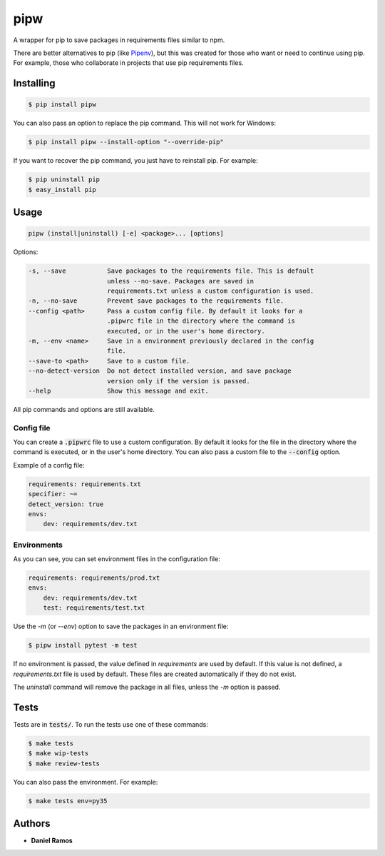 ****
pipw
****

|build| |pipw| |python| |coverage| |license|

A wrapper for pip to save packages in requirements files similar to npm.

There are better alternatives to pip (like `Pipenv <https://github.com/pypa/pipenv>`_), but this was created for
those who want or need to continue using pip. For example, those who
collaborate in projects that use pip requirements files.

Installing
==========

.. code-block::

  $ pip install pipw

You can also pass an option to replace the pip command. This will not work for
Windows:

.. code-block::

  $ pip install pipw --install-option "--override-pip"

If you want to recover the pip command, you just have to reinstall pip. For
example:

.. code-block::

  $ pip uninstall pip
  $ easy_install pip

Usage
==========

.. code-block::

  pipw (install|uninstall) [-e] <package>... [options]

Options:

.. code-block::

  -s, --save           Save packages to the requirements file. This is default
                       unless --no-save. Packages are saved in
                       requirements.txt unless a custom configuration is used.
  -n, --no-save        Prevent save packages to the requirements file.
  --config <path>      Pass a custom config file. By default it looks for a
                       .pipwrc file in the directory where the command is
                       executed, or in the user's home directory.
  -m, --env <name>     Save in a environment previously declared in the config
                       file.
  --save-to <path>     Save to a custom file.
  --no-detect-version  Do not detect installed version, and save package
                       version only if the version is passed.
  --help               Show this message and exit.

All pip commands and options are still available.

Config file
-----------

You can create a :code:`.pipwrc` file to use a custom configuration. By default
it looks for the file in the directory where the command is executed, or in the
user's home directory. You can also pass a custom file to the :code:`--config`
option.

Example of a config file:

.. code-block:: yaml

  requirements: requirements.txt
  specifier: ~=
  detect_version: true
  envs:
      dev: requirements/dev.txt

Environments
------------

As you can see, you can set environment files in the configuration file:

.. code-block:: yaml

  requirements: requirements/prod.txt
  envs:
      dev: requirements/dev.txt
      test: requirements/test.txt

Use the `-m` (or `--env`) option to save the packages in an environment file:

.. code-block::

  $ pipw install pytest -m test

If no environment is passed, the value defined in `requirements` are used by
default. If this value is not defined, a `requirements.txt` file is used by
default. These files are created automatically if they do not exist.

The `uninstall` command will remove the package in all files, unless the `-m`
option is passed.

Tests
=====

Tests are in :code:`tests/`. To run the tests use one of these commands:

.. code-block:: bash

  $ make tests
  $ make wip-tests
  $ make review-tests

You can also pass the environment. For example:

.. code-block:: bash

  $ make tests env=py35

Authors
=======

* **Daniel Ramos**

.. |build| image:: https://circleci.com/gh/danielzk/pipw/tree/master.svg?style=shield
    :target: https://circleci.com/gh/danielzk/pipw/tree/master
.. |pipw| image:: https://img.shields.io/pypi/v/pipw.svg
    :target: https://pypi.python.org/pypi/pipw/
.. |python| image:: https://img.shields.io/pypi/pyversions/pipw.svg
    :target: https://pypi.python.org/pypi/pipw/
.. |coverage| image:: https://img.shields.io/codecov/c/github/danielzk/pipw/master.svg
    :target: https://codecov.io/gh/danielzk/pipw/branch/master
.. |license| image:: https://img.shields.io/badge/License-MIT-blue.svg
    :target: https://opensource.org/licenses/MIT

